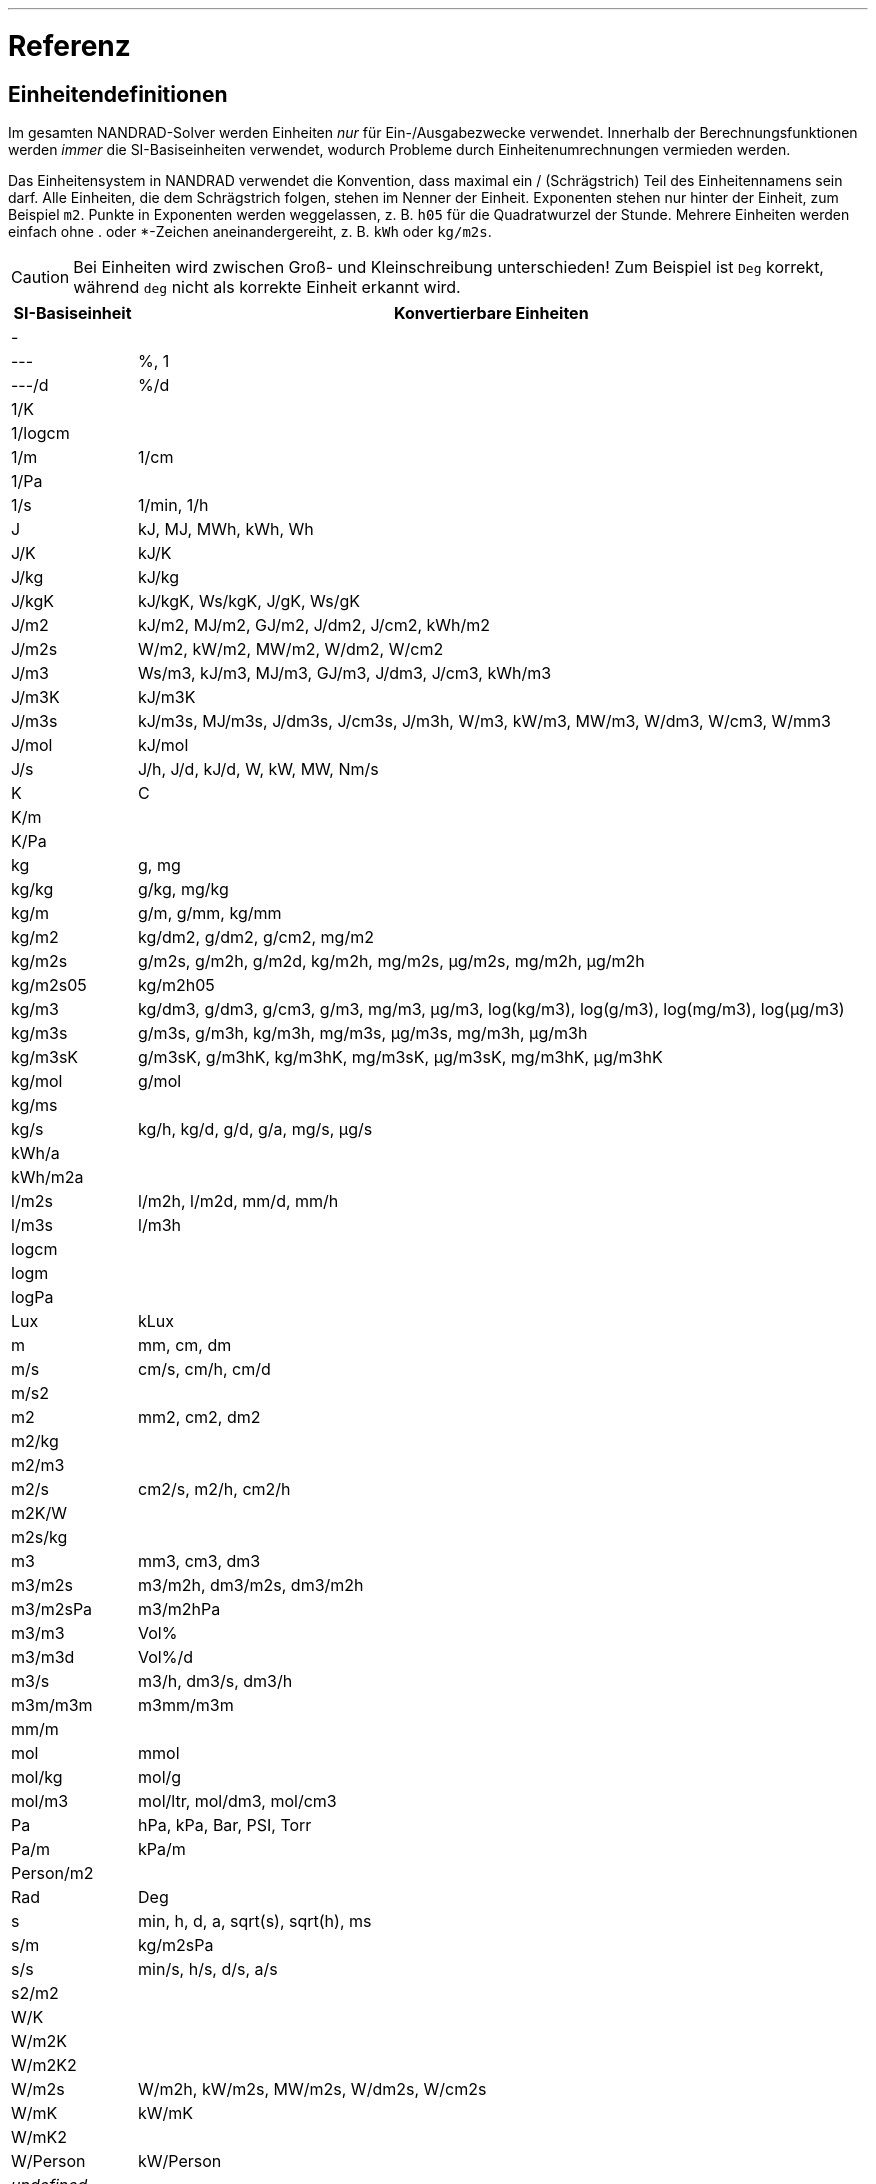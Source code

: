 ---

# Referenz

[[units]]
## Einheitendefinitionen

Im gesamten NANDRAD-Solver werden Einheiten _nur_ für Ein-/Ausgabezwecke verwendet. Innerhalb der Berechnungsfunktionen werden _immer_ die SI-Basiseinheiten verwendet, wodurch Probleme durch Einheitenumrechnungen vermieden werden.

Das Einheitensystem in NANDRAD verwendet die Konvention, dass maximal ein / (Schrägstrich) Teil des Einheitennamens sein darf. Alle Einheiten, die dem Schrägstrich folgen, stehen im Nenner der Einheit. Exponenten stehen nur hinter der Einheit, zum Beispiel `m2`. Punkte in Exponenten werden weggelassen, z. B. `h05` für die Quadratwurzel der Stunde. Mehrere Einheiten werden einfach ohne . oder *-Zeichen aneinandergereiht, z. B. `kWh` oder `kg/m2s`.

[CAUTION]
====
Bei Einheiten wird zwischen Groß- und Kleinschreibung unterschieden! Zum Beispiel ist `Deg` korrekt, während `deg` nicht als korrekte Einheit erkannt wird.
====

[width="100%",options="header", cols="15%,85%"]
|====================
| SI-Basiseinheit | Konvertierbare Einheiten
| - | 
| --- | %, 1
| ---/d | %/d
| 1/K | 
| 1/logcm | 
| 1/m | 1/cm
| 1/Pa | 
| 1/s | 1/min, 1/h
| J | kJ, MJ, MWh, kWh, Wh
| J/K | kJ/K
| J/kg | kJ/kg
| J/kgK | kJ/kgK, Ws/kgK, J/gK, Ws/gK
| J/m2 | kJ/m2, MJ/m2, GJ/m2, J/dm2, J/cm2, kWh/m2
| J/m2s | W/m2, kW/m2, MW/m2, W/dm2, W/cm2
| J/m3 | Ws/m3, kJ/m3, MJ/m3, GJ/m3, J/dm3, J/cm3, kWh/m3
| J/m3K | kJ/m3K
| J/m3s | kJ/m3s, MJ/m3s, J/dm3s, J/cm3s, J/m3h, W/m3, kW/m3, MW/m3, W/dm3, W/cm3, W/mm3
| J/mol | kJ/mol
| J/s | J/h, J/d, kJ/d, W, kW, MW, Nm/s
| K | C
| K/m | 
| K/Pa | 
| kg | g, mg
| kg/kg | g/kg, mg/kg
| kg/m | g/m, g/mm, kg/mm
| kg/m2 | kg/dm2, g/dm2, g/cm2, mg/m2
| kg/m2s | g/m2s, g/m2h, g/m2d, kg/m2h, mg/m2s, µg/m2s, mg/m2h, µg/m2h
| kg/m2s05 | kg/m2h05
| kg/m3 | kg/dm3, g/dm3, g/cm3, g/m3, mg/m3, µg/m3, log(kg/m3), log(g/m3), log(mg/m3), log(µg/m3)
| kg/m3s | g/m3s, g/m3h, kg/m3h, mg/m3s, µg/m3s, mg/m3h, µg/m3h
| kg/m3sK | g/m3sK, g/m3hK, kg/m3hK, mg/m3sK, µg/m3sK, mg/m3hK, µg/m3hK
| kg/mol | g/mol
| kg/ms | 
| kg/s | kg/h, kg/d, g/d, g/a, mg/s, µg/s
| kWh/a | 
| kWh/m2a | 
| l/m2s | l/m2h, l/m2d, mm/d, mm/h
| l/m3s | l/m3h
| logcm | 
| logm | 
| logPa | 
| Lux | kLux
| m | mm, cm, dm
| m/s | cm/s, cm/h, cm/d
| m/s2 | 
| m2 | mm2, cm2, dm2
| m2/kg | 
| m2/m3 | 
| m2/s | cm2/s, m2/h, cm2/h
| m2K/W | 
| m2s/kg | 
| m3 | mm3, cm3, dm3
| m3/m2s | m3/m2h, dm3/m2s, dm3/m2h
| m3/m2sPa | m3/m2hPa
| m3/m3 | Vol%
| m3/m3d | Vol%/d
| m3/s | m3/h, dm3/s, dm3/h
| m3m/m3m | m3mm/m3m
| mm/m | 
| mol | mmol
| mol/kg | mol/g
| mol/m3 | mol/ltr, mol/dm3, mol/cm3
| Pa | hPa, kPa, Bar, PSI, Torr
| Pa/m | kPa/m
| Person/m2 | 
| Rad | Deg
| s | min, h, d, a, sqrt(s), sqrt(h), ms
| s/m | kg/m2sPa
| s/s | min/s, h/s, d/s, a/s
| s2/m2 | 
| W/K | 
| W/m2K | 
| W/m2K2 | 
| W/m2s | W/m2h, kW/m2s, MW/m2s, W/dm2s, W/cm2s
| W/mK | kW/mK
| W/mK2 | 
| W/Person | kW/Person
| _undefined_ | 
|====================

[IMPORTANT]
====
Die Einheit `undefined` bedeutet _nicht initialisiert_ (intern) und darf in Eingabedateien nicht verwendet werden.
====

[[quantities]]
## Mengenreferenzen

Die folgende Liste von Größen ist eine Übersicht über alle verfügbaren Ergebnisse, die als Ausgaben angefordert werden können. Welche Ausgaben tatsächlich verfügbar sind, hängt vom Projekt ab und wird in der Datei `var/output_reference_list.txt` ausgegeben (siehe Diskussion im Abschnitt <<outputs>>).

Einige der Größen sind vektorwertige Größen, gekennzeichnet mit einem Suffix `(id,xxx)` oder `(index,xxx)`. Um auf diese Werte zuzugreifen, muss die id/der Index in der Ausgabedefinition angeben werden(siehe Erklärung und Beispiele im Abschnitt <<outputs>>).

[width="100%",options="header", cols="15%,15%,5%,55%"]
|====================
|Referenz/Objekttyp|Menge|Einheit|Beschreibung
|ConstructionInstance|FluxHeatConductionA|W|Wärmeleitungsfluss über die Schnittstelle A (in die Konstruktion).
|ConstructionInstance|FluxHeatConductionB|W|Wärmeleitfluss über die Schnittstelle B (in die Konstruktion).
|ConstructionInstance|LayerTemperature(index,xxx)|C|Mittlere Schichttemperatur für angeforderte Größen.
|ConstructionInstance|SurfaceTemperatureA|C|Oberflächentemperatur an der Schnittstelle A.
|ConstructionInstance|SurfaceTemperatureB|C|Oberflächentemperatur an Grenzfläche B.
|Location|AirPressure |Pa|Luftdruck.
|Location|Albedo |---|Albedo-Wert der Umgebung [0..1].
|Location|AzimutWinkel |Deg|Solarer Azimut (0 - Nord).
|Location|CO2-Konzentration |---|Umgebende CO2-Konzentration.
|Location|CO2Dichte |kg/m3|Ambiente CO2-Dichte.
|Location|DeclinationAngle |Deg|Solare Deklination (0 - Nord).
|Location|ElevationAngle |Deg|Solare Elevation (0 - am Horizont, 90 - direkt darüber).
|Location|LWSkyRadiation |W/m2|Langwellige Himmelsstrahlung.
|Location|Latitude |Deg|Breitengrad.
|Location|Longitude |Deg|Längengrad.
|Location|MoistureDensity |kg/m3|Feuchtedichte der Umgebung.
|Location|RelativeHumidity |%|Relative Feuchte.
|Location|SWRadDiffuseHorizontal|W/m2|Diffuse kurzwellige Strahlungsflussdichte auf horizontaler Fläche.
|Location|SWRadDirectNormal |W/m2|Direkte kurzwellige Strahlungsflussdichte in normaler Richtung.
|Location|Temperatur |C|Außentemperatur.
|Location|VaporPressure |Pa|Umgebungs-Dampfdruck.
|Location|WindDirection |Deg|Windrichtung (0 - Nord).
|Location|WindVelocity |m/s|Windgeschwindigkeit.
|Model|InfiltrationHeatFlux(id,xxx)|W|Infiltrations-/Naturlüftungswärmestrom
|Model|InfiltrationRate(id,xxx) |1/h|Natürliche Lüftung/Infiltration Luftwechselrate
|Zone|LuftTemperatur |C|Raumlufttemperatur.
|Zone|CompleteThermalLoad |W|Summe aller Wärmeströme in den Raum und Energiequellen.
|Zone|ConstructionHeatConductionLoad|W|Summe der Wärmeleitungsflüsse von Konstruktionsoberflächen in den Raum.
|Zone|InfiltrationHeatLoad |W|Infiltration/natürliche Lüftungswärmeströme in den Raum.
|====================
 